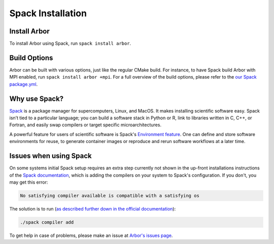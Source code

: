 .. _in_spack:

Spack Installation
===================

Install Arbor
-------------

To install Arbor using Spack, run ``spack install arbor``.

Build Options
-------------

Arbor can be built with various options, just like the regular CMake build. For instance, to have Spack build Arbor with MPI enabled, run ``spack install arbor +mpi``. For a full overview of the build options, please refer to the `our Spack package.yml <https://github.com/arbor-sim/arbor/blob/master/spack/package.py>`_.

Why use Spack?
--------------

`Spack <https://spack.io>`_ is a package manager for supercomputers, Linux, and MacOS. It makes installing scientific software easy. Spack isn’t tied to a particular language; you can build a software stack in Python or R, link to libraries written in C, C++, or Fortran, and easily swap compilers or target specific microarchitectures.

A powerful feature for users of scientific software is Spack's `Environment feature <https://spack.readthedocs.io/en/latest/environments.html>`_. One can define and store software environments for reuse, to generate container images or reproduce and rerun software workflows at a later time.

Issues when using Spack
-----------------------

On some systems initial Spack setup requires an extra step currently not shown in the up-front installations instructions of the `Spack documentation <https://spack.readthedocs.io>`_, which is adding the compilers on your system to Spack's configuration. If you don't, you may get this error:

.. code-block:: bash

    No satisfying compiler available is compatible with a satisfying os

The solution is to run (`as described further down in the official documentation <https://spack.readthedocs.io/en/latest/getting_started.html#compiler-configuration>`_):

.. code-block:: bash

    ./spack compiler add

To get help in case of problems, please make an issue at `Arbor's issues page <https://github.com/arbor-sim/arbor/issues>`_.
